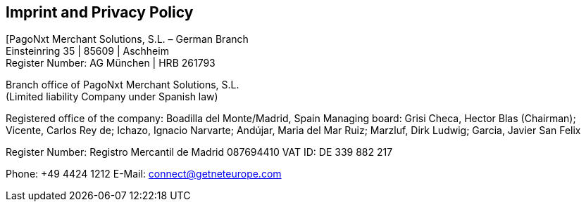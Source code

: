 [#Imprint]
== Imprint and Privacy Policy

[PagoNxt Merchant Solutions, S.L. – German Branch +
Einsteinring 35 | 85609 | Aschheim +
Register Number: AG München | HRB 261793

Branch office of PagoNxt Merchant Solutions, S.L. +
(Limited liability Company under Spanish law)

Registered office of the company: Boadilla del Monte/Madrid, Spain
Managing board: Grisi Checa, Hector Blas (Chairman); 
Vicente, Carlos Rey de; Ichazo, Ignacio Narvarte; Andújar, 
Maria del Mar Ruiz; Marzluf, Dirk Ludwig; Garcia, Javier San Felix 

Register Number: Registro Mercantil de Madrid 087694410
VAT ID: DE 339 882 217

Phone: +49 4424 1212
E-Mail: connect@getneteurope.com

